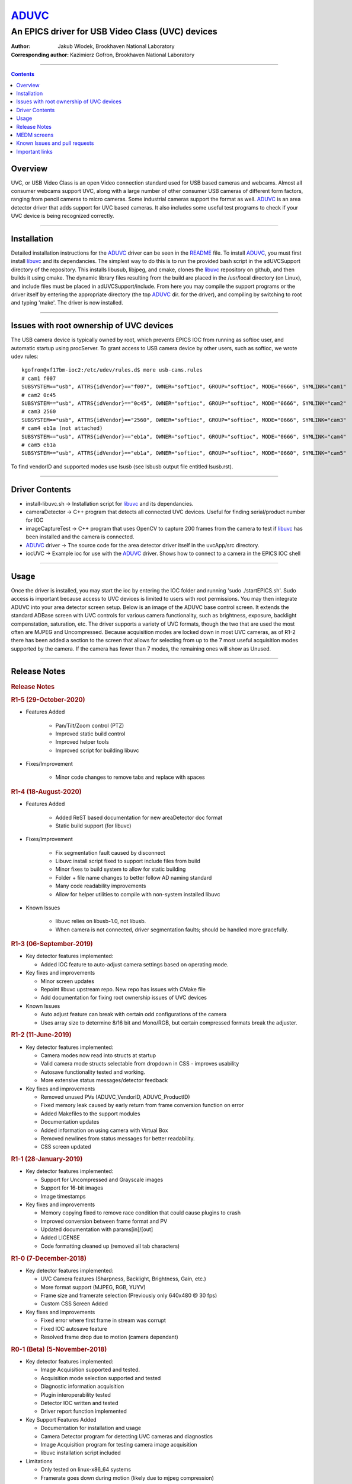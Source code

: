 ======
ADUVC_
======

An EPICS driver for USB Video Class (UVC) devices
~~~~~~~~~~~~~~~~~~~~~~~~~~~~~~~~~~~~~~~~~~~~~~~~~


:Author:               Jakub Wlodek, Brookhaven National Laboratory
:Corresponding author: Kazimierz Gofron, Brookhaven National Laboratory

~~~~~~~~~~~~~~~~~~~~~~~~~~~~~~~~~~~~~~~~~~~~~~~~~~~~~~~~~~~~~~~~~~~~~~~~

.. contents:: Contents


..  _libuvc:       https://github.com/ktossell/libuvc
..  _ADUVC:        https://github.com/epicsNSLS2-areaDetector/ADUVC
..  _areaDetector: https://github.com/areaDetector
         
Overview
--------

UVC, or USB Video Class is an open Video connection standard used for
USB based cameras and webcams. Almost all consumer webcams support UVC,
along with a large number of other consumer USB cameras of different
form factors, ranging from pencil cameras to micro cameras. Some
industrial cameras support the format as well. ADUVC_ is an area detector
driver that adds support for UVC based cameras. It also includes some
useful test programs to check if your UVC device is being recognized
correctly.

--------------

Installation
------------

Detailed installation instructions for the ADUVC_ driver can be seen in
the
`README <https://github.com/epicsNSLS2-areaDetector/ADUVC/blob/master/README.md>`__
file. To install ADUVC_, you must first install libuvc_ and its
dependancies. The simplest way to do this is to run the provided bash
script in the adUVCSupport directory of the repository. This installs
libusub, libjpeg, and cmake, clones the libuvc_ repository on
github, and then builds it using
cmake. The dynamic library files resulting from the build are placed in
the /usr/local directory (on Linux), and include files must be placed in
adUVCSupport/include. From here you may compile the support programs or
the driver itself by entering the appropriate directory (the top ADUVC_
dir. for the driver), and compiling by switching to root and typing
'make'. The driver is now installed.

--------------

Issues with root ownership of UVC devices
-----------------------------------------

The USB camera device is typically owned by root, which prevents EPICS IOC from running as softioc user, and automatic startup using procServer. To grant access to USB camera device by other users, such as softioc, we wrote udev rules::
  
  kgofron@xf17bm-ioc2:/etc/udev/rules.d$ more usb-cams.rules
  # cam1 f007
  SUBSYSTEM=="usb", ATTRS{idVendor}=="f007", OWNER="softioc", GROUP="softioc", MODE="0666", SYMLINK="cam1"
  # cam2 0c45
  SUBSYSTEM=="usb", ATTRS{idVendor}=="0c45", OWNER="softioc", GROUP="softioc", MODE="0666", SYMLINK="cam2"
  # cam3 2560
  SUBSYSTEM=="usb", ATTRS{idVendor}=="2560", OWNER="softioc", GROUP="softioc", MODE="0666", SYMLINK="cam3"
  # cam4 eb1a (not attached)
  SUBSYSTEM=="usb", ATTRS{idVendor}=="eb1a", OWNER="softioc", GROUP="softioc", MODE="0666", SYMLINK="cam4"
  # cam5 eb1a
  SUBSYSTEM=="usb", ATTRS{idVendor}=="eb1a", OWNER="softioc", GROUP="softioc", MODE="0660", SYMLINK="cam5"

To find vendorID and supported modes use lsusb (see lsbusb output file entitled lsusb.rst).

--------------


Driver Contents
---------------

-  install-libuvc.sh -> Installation script for libuvc_ and its
   dependancies.
-  cameraDetector -> C++ program that detects all connected UVC devices.
   Useful for finding serial/product number for IOC
-  imageCaptureTest -> C++ program that uses OpenCV to capture 200
   frames from the camera to test if libuvc_ has been installed and the
   camera is connected.
-  ADUVC_ driver -> The source code for the area detector driver itself
   in the uvcApp/src directory.
-  iocUVC -> Example ioc for use with the ADUVC_ driver. Shows how to
   connect to a camera in the EPICS IOC shell

--------------

Usage
-----

Once the driver is installed, you may start the ioc by entering the IOC
folder and running 'sudo ./startEPICS.sh'. Sudo access is important
because access to UVC devices is limited to users with root permissions.
You may then integrate ADUVC into your area detector screen setup. Below
is an image of the ADUVC base control screen. It extends the standard
ADBase screen with UVC controls for various camera functionality, such
as brightness, exposure, backlight compenstation, saturation, etc. The
driver supports a variety of UVC formats, though the two that are used
the most often are MJPEG and Uncompressed. Because acquisition modes are
locked down in most UVC cameras, as of R1-2 there has been added a
section to the screen that allows for selecting from up to the 7 most
useful acquisition modes supported by the camera. If the camera has
fewer than 7 modes, the remaining ones will show as Unused.


--------------

Release Notes
-------------

.. raw:: html

   <div class="text-section-local">

.. rubric:: Release Notes
   :name: release-notes-1

.. rubric:: R1-5 (29-October-2020)
   :name: r1-5-29-october-2020

- Features Added

    - Pan/Tilt/Zoom control (PTZ)
    - Improved static build control
    - Improved helper tools
    - Improved script for building libuvc

- Fixes/Improvement

   - Minor code changes to remove tabs and replace with spaces

.. rubric:: R1-4 (18-August-2020)
   :name: r1-4-18-august-2020

- Features Added

    - Added ReST based documentation for new areaDetector doc format
    - Static build support (for libuvc)

- Fixes/Improvement

    - Fix segmentation fault caused by disconnect
    - Libuvc install script fixed to support include files from build
    - Minor fixes to build system to allow for static building
    - Folder + file name changes to better follow AD naming standard
    - Many code readability improvements
    - Allow for helper utilities to compile with non-system installed libuvc

- Known Issues
    
    - libuvc relies on libusb-1.0, not libusb.
    - When camera is not connected, driver segmentation faults; should be handled more gracefully.

.. rubric:: R1-3 (06-September-2019)
   :name: r1-3-06-september-2019

-  Key detector features implemented:

   -  Added IOC feature to auto-adjust camera settings based on
      operating mode.

-  Key fixes and improvements

   -  Minor screen updates
   -  Repoint libuvc upstream repo. New repo has issues with CMake file
   -  Add documentation for fixing root ownership issues of UVC devices

-  Known Issues

   -  Auto adjust feature can break with certain odd configurations of
      the camera
   -  Uses array size to determine 8/16 bit and Mono/RGB, but certain
      compressed formats break the adjuster.

.. rubric:: R1-2 (11-June-2019)
   :name: r1-2-11-june-2019

-  Key detector features implemented:

   -  Camera modes now read into structs at startup
   -  Valid camera mode structs selectable from dropdown in CSS -
      improves usability
   -  Autosave functionality tested and working.
   -  More extensive status messages/detector feedback

-  Key fixes and improvements

   -  Removed unused PVs (ADUVC\_VendorID, ADUVC\_ProductID)
   -  Fixed memory leak caused by early return from frame conversion
      function on error
   -  Added Makefiles to the support modules
   -  Documentation updates
   -  Added information on using camera with Virtual Box
   -  Removed newlines from status messages for better readability.
   -  CSS screen updated

.. rubric:: R1-1 (28-January-2019)
   :name: r1-1-28-january-2019

-  Key detector features implemented:

   -  Support for Uncompressed and Grayscale images
   -  Support for 16-bit images
   -  Image timestamps

-  Key fixes and improvements

   -  Memory copying fixed to remove race condition that could cause
      plugins to crash
   -  Improved conversion between frame format and PV
   -  Updated documentation with params[in]/[out]
   -  Added LICENSE
   -  Code formatting cleaned up (removed all tab characters)

.. rubric:: R1-0 (7-December-2018)
   :name: r1-0-7-december-2018

-  Key detector features implemented:

   -  UVC Camera features (Sharpness, Backlight, Brightness, Gain, etc.)
   -  More format support (MJPEG, RGB, YUYV)
   -  Frame size and framerate selection (Previously only 640x480 @ 30
      fps)
   -  Custom CSS Screen Added

-  Key fixes and improvements

   -  Fixed error where first frame in stream was corrupt
   -  Fixed IOC autosave feature
   -  Resolved frame drop due to motion (camera dependant)

.. rubric:: R0-1 (Beta) (5-November-2018)
   :name: r0-1-beta-5-november-2018

-  Key detector features implemented:

   -  Image Acquisition supported and tested.
   -  Acquisition mode selection supported and tested
   -  Diagnostic information acquisition
   -  Plugin interoperability tested
   -  Detector IOC written and tested
   -  Driver report function implemented

-  Key Support Features Added

   -  Documentation for installation and usage
   -  Camera Detector program for detecting UVC cameras and diagnostics
   -  Image Acquisition program for testing camera image acquisition
   -  libuvc installation script included

-  Limitations

   -  Only tested on linux-x86\_64 systems
   -  Framerate goes down during motion (likely due to mjpeg
      compression)
   -  IOC autosave feature not working correctly
   -  Many UVC camera functions not yet implemented
   -  Limited format support (only mjpeg)
   -  Frame size must be specified in the IOC
   -  No custom screens (uses ADBase screen)

.. raw:: html

   </div>

--------------

MEDM screens
------------
The following is the OPI screen for ADUVC.opi when controlling a USB camera by Shenzhen Reyun Industrial Co., Ltd. This screen is basic and can be used for any USB camera.

.. figure:: ADUVCBase.png


The ADUVC Base screen. Based on the ADBase screen with added controls specific to ADUVC_.

------------------

Known Issues and pull requests
------------------------------

- To submit an issue or a pull request for ADUVC, please do so at the source fork on `Github <https://github.com/epicsNSLS2-areaDetector/ADUVC>`__.
- Many low end vendors do not assign Serial Numbers (S/N), and such cameras must be started using Product Number instead. 
- Some vendors assign same S/N for the same model, and such multiples of such cameras do not work well when connected to same computer USB hub.
- USB cameras have to be accessed by root, and access by other users is enabled by modifying /etc/udev/rules. 

Important links
---------------

- libuvc_, is a cross-platform library for USB video devices.
- ADUVC_ driver on Github.
- areaDetector_ on Github.


